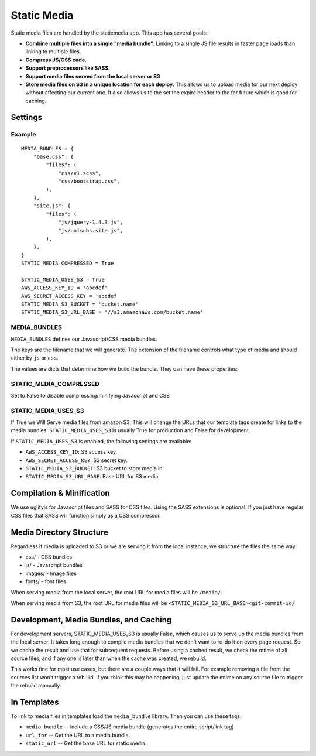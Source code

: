 Static Media
============

Static media files are handled by the staticmedia app.  This app has several
goals:

- **Combine multiple files into a single "media bundle".**  Linking to a
  single JS file results in faster page loads than linking to multiple files.
- **Compress JS/CSS code.**
- **Support preprocessors like SASS.**
- **Support media files served from the local server or S3**
- **Store media files on S3 in a unique location for each deploy.**  This
  allows us to upload media for our next deploy without affecting our current
  one.  It also allows us to the set the expire header to the far future which
  is good for caching.

Settings
--------

Example
^^^^^^^

::

  MEDIA_BUNDLES = {
      "base.css": {
          "files": (
              "css/v1.scss",
              "css/bootstrap.css",
          ),
      },
      "site.js": {
          "files": (
              "js/jquery-1.4.3.js",
              "js/unisubs.site.js",
          ),
      },
  }
  STATIC_MEDIA_COMPRESSED = True

  STATIC_MEDIA_USES_S3 = True
  AWS_ACCESS_KEY_ID = 'abcdef'
  AWS_SECRET_ACCESS_KEY = 'abcdef
  STATIC_MEDIA_S3_BUCKET = 'bucket.name'
  STATIC_MEDIA_S3_URL_BASE = '//s3.amazonaws.com/bucket.name'

MEDIA_BUNDLES
^^^^^^^^^^^^^

``MEDIA_BUNDLES`` defines our Javascript/CSS media bundles.

The keys are the filename that we will generate.  The extension of the
filename controls what type of media and should either by ``js`` or ``css``.

The values are dicts that determine how we build the bundle.  They can have
these properties:

.. attribute:: files

    list of files to bundle together (paths are relative to the media directory)

.. attribute:: add_amara_conf (optional)

    If True, we will prepend javascript code to the source JS files.  THis
    will create global object called ``_amaraConf`` with these properties:

  - ``baseURL``: base URL for the amara website
  - ``staticURL``: base URL to the static media

STATIC_MEDIA_COMPRESSED
^^^^^^^^^^^^^^^^^^^^^^^

Set to False to disable compressing/minifying Javascript and CSS

STATIC_MEDIA_USES_S3
^^^^^^^^^^^^^^^^^^^^

If True we Will Serve media files from amazon S3.  This will change the URLs
that our template tags create for links to the media bundles.
``STATIC_MEDIA_USES_S3`` is usually True for production and False for
development.

If ``STATIC_MEDIA_USES_S3`` is enabled, the following settings are available:

- ``AWS_ACCESS_KEY_ID``: S3 access key.
- ``AWS_SECRET_ACCESS_KEY``: S3 secret key.
- ``STATIC_MEDIA_S3_BUCKET``: S3 bucket to store media in.
- ``STATIC_MEDIA_S3_URL_BASE``: Base URL for S3 media.

Compilation & Minification
--------------------------

We use uglifyjs for Javascript files and SASS for CSS files.  Using the SASS
extensions is optional.  If you just have regular CSS files that SASS will
function simply as a CSS compressor.


Media Directory Structure
-------------------------

Regardless if media is uploaded to S3 or we are serving it from the local
instance, we structure the files the same way:

- css/ - CSS bundles
- js/ - Javascript bundles
- images/ - Image files
- fonts/ - font files

When serving media from the local server, the root URL for media files
will be ``/media/``.

When serving media from S3, the root URL for media files will be
``<STATIC_MEDIA_S3_URL_BASE><git-commit-id/``

Development, Media Bundles, and Caching
---------------------------------------

For development servers, STATIC_MEDIA_USES_S3 is usually False, which causes
us to serve up the media bundles from the local server.  It takes long enough
to compile media bundles that we don't want to re-do it on every page request.
So we cache the result and use that for subsequent requests.  Before using a
cached result, we check the mtime of all source files, and if any one is later
than when the cache was created, we rebuild.

This works fine for most use cases, but there are a couple ways that it will
fail.  For example removing a file from the sources list won't trigger a
rebuild.  If you think this may be happening, just update the mtime on any
source file to trigger the rebuild manually.

In Templates
------------

To link to media files in templates load the ``media_bundle`` library.  Then
you can use these tags:

- ``media_bundle`` -- include a CSS/JS media bundle (generates the entire
  script/link tag)
- ``url_for`` -- Get the URL to a media bundle.
- ``static_url`` -- Get the base URL for static media.
